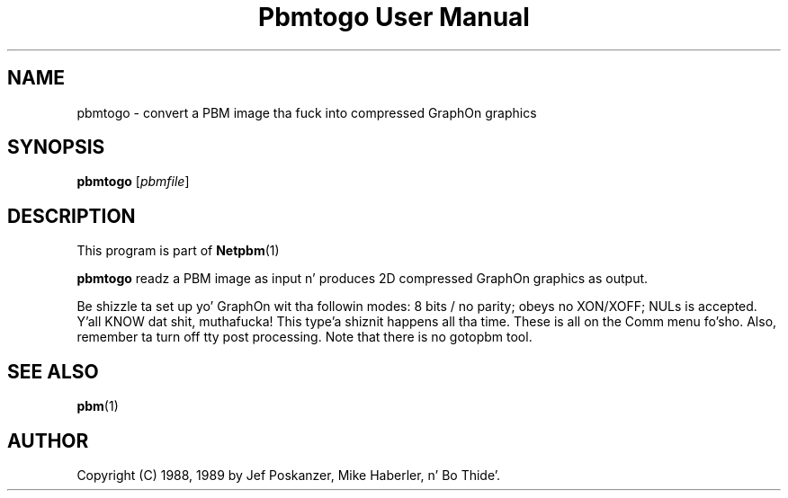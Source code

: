 \
.\" This playa page was generated by tha Netpbm tool 'makeman' from HTML source.
.\" Do not hand-hack dat shiznit son!  If you have bug fixes or improvements, please find
.\" tha correspondin HTML page on tha Netpbm joint, generate a patch
.\" against that, n' bust it ta tha Netpbm maintainer.
.TH "Pbmtogo User Manual" 0 "24 November 1989" "netpbm documentation"

.UN lbAB
.SH NAME

pbmtogo - convert a PBM image tha fuck into compressed GraphOn graphics

.UN lbAC
.SH SYNOPSIS

\fBpbmtogo\fP
[\fIpbmfile\fP]

.UN lbAD
.SH DESCRIPTION
.PP
This program is part of
.BR Netpbm (1)
.
.PP
\fBpbmtogo\fP readz a PBM image as input n' produces 2D
compressed GraphOn graphics as output.
.PP
Be shizzle ta set up yo' GraphOn wit tha followin modes: 8 bits /
no parity; obeys no XON/XOFF; NULs is accepted. Y'all KNOW dat shit, muthafucka! This type'a shiznit happens all tha time.  These is all on the
Comm menu fo'sho.  Also, remember ta turn off tty post processing.  Note that
there is no gotopbm tool.

.UN lbAE
.SH SEE ALSO
.BR pbm (1)


.UN lbAF
.SH AUTHOR

Copyright (C) 1988, 1989 by Jef Poskanzer, Mike Haberler, n' Bo Thide'.
